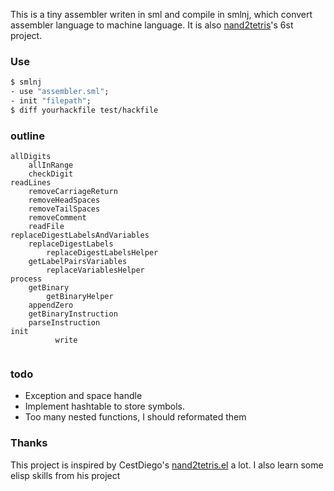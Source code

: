 This is a tiny assembler writen in sml and compile in smlnj, which convert assembler language to machine language.
It is also [[https://www.nand2tetris.org/][nand2tetris]]'s 6st project.

*** Use

#+BEGIN_SRC sml
$ smlnj
- use "assembler.sml";
- init "filepath";
$ diff yourhackfile test/hackfile
#+END_SRC
*** outline
#+BEGIN_SRC
allDigits
    allInRange
    checkDigit
readLines
    removeCarriageReturn
    removeHeadSpaces
    removeTailSpaces
    removeComment
    readFile
replaceDigestLabelsAndVariables
    replaceDigestLabels
        replaceDigestLabelsHelper
    getLabelPairsVariables
        replaceVariablesHelper
process
    getBinary
        getBinaryHelper
    appendZero
    getBinaryInstruction
    parseInstruction
init
          write

#+END_SRC

*** todo

- Exception and space handle
- Implement hashtable to store symbols.
- Too many nested functions, I should reformated them

*** Thanks
This project is inspired by CestDiego's [[https://github.com/CestDiego/nand2tetris.el][nand2tetris.el]] a lot. I also learn some elisp skills from his project
